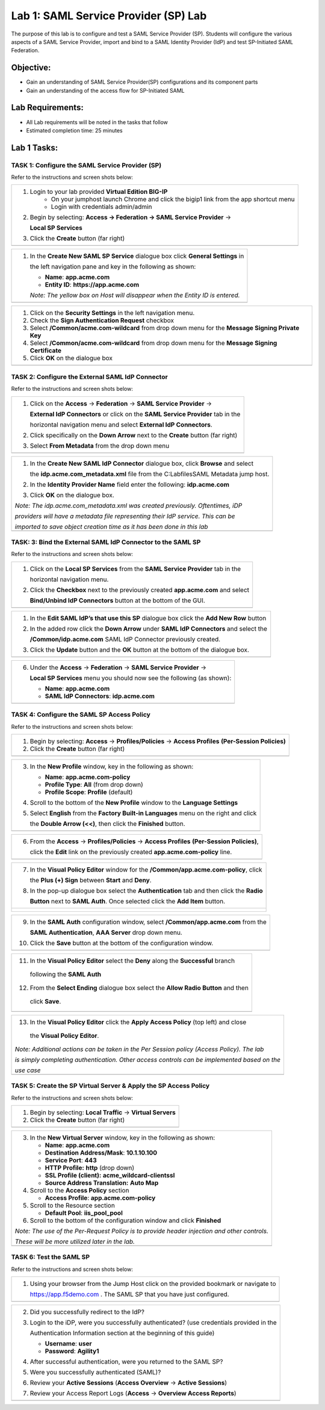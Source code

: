 Lab 1: SAML Service Provider (SP) Lab
======================================

The purpose of this lab is to configure and test a SAML Service
Provider (SP). Students will configure the various aspects of a SAML Service
Provider, import and bind to a SAML Identity Provider (IdP) and test
SP-Initiated SAML Federation.

Objective:
----------

-  Gain an understanding of SAML Service Provider(SP) configurations and
   its component parts

-  Gain an understanding of the access flow for SP-Initiated SAML

Lab Requirements:
-----------------

-  All Lab requirements will be noted in the tasks that follow

-  Estimated completion time: 25 minutes

Lab 1 Tasks:
-----------------

TASK 1: Configure the SAML Service Provider (SP)
~~~~~~~~~~~~~~~~~~~~~~~~~~~~~~~~~~~~~~~~~~~~~~~~

Refer to the instructions and screen shots below:

+----------------------------------------------------------------------------------------------+
| #. Login to your lab provided **Virtual Edition BIG-IP**                                     |
|     - On your jumphost launch Chrome and click the bigip1 link from the app shortcut menu    |
|     - Login with credentials admin/admin                                                     |
|                                                                                              |
| #. Begin by selecting: **Access -> Federation -> SAML Service Provider** ->                  |
|                                                                                              |
|    **Local SP Services**                                                                     |
|                                                                                              |
| #. Click the **Create** button (far right)                                                   |
+----------------------------------------------------------------------------------------------+
| |image001|                                                                                   |
+----------------------------------------------------------------------------------------------+

+----------------------------------------------------------------------------------------------+
| #. In the **Create New SAML SP Service**  dialogue box click **General Settings** in         |
|                                                                                              |
|    the left navigation pane and key in the following as shown:                               |
|                                                                                              |
|    -  **Name**: **app.acme.com**                                                             |
|                                                                                              |
|    -  **Entity ID**: **https://app.acme.com**                                                |
|                                                                                              |
|    *Note: The yellow box on Host will disappear when the Entity ID is entered.*              |
+----------------------------------------------------------------------------------------------+
| |image002|                                                                                   |
+----------------------------------------------------------------------------------------------+

+----------------------------------------------------------------------------------------------+
| #. Click on the **Security Settings** in the left navigation menu.                           |
|                                                                                              |
| #. Check the **Sign Authentication Request** checkbox                                        |
|                                                                                              |
| #. Select **/Common/acme.com-wildcard** from drop down menu for the                          |
|    **Message Signing Private Key**                                                           |
|                                                                                              |
| #. Select **/Common/acme.com-wildcard** from drop down menu for the                          |
|    **Message Signing Certificate**                                                           |
|                                                                                              |
| #. Click **OK** on the dialogue box                                                          |
+----------------------------------------------------------------------------------------------+
| |image003|                                                                                   |
+----------------------------------------------------------------------------------------------+

TASK 2: Configure the External SAML IdP Connector
~~~~~~~~~~~~~~~~~~~~~~~~~~~~~~~~~~~~~~~~~~~~~~~~~

Refer to the instructions and screen shots below:

+----------------------------------------------------------------------------------------------+
| #. Click on the **Access** -> **Federation** -> **SAML Service Provider** ->                 |
|                                                                                              |
|    **External IdP Connectors** or click on the **SAML Service Provider** tab in the          |
|                                                                                              |
|    horizontal navigation menu and select **External IdP Connectors**.                        |
|                                                                                              |
| #. Click specifically on the **Down Arrow** next to the **Create** button (far right)        |
|                                                                                              |
| #. Select **From Metadata** from the drop down menu                                          |
+----------------------------------------------------------------------------------------------+
| |image004|                                                                                   |
+----------------------------------------------------------------------------------------------+

+----------------------------------------------------------------------------------------------+
| #. In the **Create New SAML IdP Connector** dialogue box, click **Browse** and select        |
|                                                                                              |
|    the **idp.acme.com_metadata.xml** file from the C:\Labfiles\SAML Metadata jump host.      |
|                                                                                              |
| #. In the **Identity Provider Name** field enter the following: **idp.acme.com**             |
|                                                                                              |
| #. Click **OK** on the dialogue box.                                                         |
|                                                                                              |
| *Note: The idp.acme.com_metadata.xml was created previously. Oftentimes, iDP*                |
|                                                                                              |
| *providers will have a metadata file representing their IdP service. This can be*            |
|                                                                                              |
| *imported to save object creation time as it has been done in this lab*                      |
+----------------------------------------------------------------------------------------------+
| |image005|                                                                                   |
+----------------------------------------------------------------------------------------------+

TASK: 3: Bind the External SAML IdP Connector to the SAML SP
~~~~~~~~~~~~~~~~~~~~~~~~~~~~~~~~~~~~~~~~~~~~~~~~~~~~~~~~~~~~

Refer to the instructions and screen shots below:

+----------------------------------------------------------------------------------------------+
| #. Click on the **Local SP Services** from the **SAML Service Provider** tab in the          |
|                                                                                              |
|    horizontal navigation menu.                                                               |
|                                                                                              |
| #. Click the **Checkbox** next to the previously created **app.acme.com** and select         |
|                                                                                              |
|    **Bind/Unbind IdP Connectors** button at the bottom of the GUI.                           |
+----------------------------------------------------------------------------------------------+
| |image006|                                                                                   |
+----------------------------------------------------------------------------------------------+

+----------------------------------------------------------------------------------------------+
| #. In the **Edit SAML IdP’s that use this SP** dialogue box click the **Add New Row** button |
|                                                                                              |
| #. In the added row click the **Down Arrow** under **SAML IdP Connectors** and select the    |
|                                                                                              |
|    **/Common/idp.acme.com** SAML IdP Connector previously created.                           |
|                                                                                              |
| #. Click the **Update** button and the **OK** button at the bottom of the dialogue box.      |
+----------------------------------------------------------------------------------------------+
| |image007|                                                                                   |
+----------------------------------------------------------------------------------------------+

+----------------------------------------------------------------------------------------------+
| 6. Under the **Access** -> **Federation** -> **SAML Service Provider** ->                    |
|                                                                                              |
|    **Local SP Services** menu you should now see the following (as shown):                   |
|                                                                                              |
|    -  **Name**: **app.acme.com**                                                             |
|                                                                                              |
|    -  **SAML IdP Connectors**: **idp.acme.com**                                              |
+----------------------------------------------------------------------------------------------+
| |image008|                                                                                   |
+----------------------------------------------------------------------------------------------+

TASK 4: Configure the SAML SP Access Policy
~~~~~~~~~~~~~~~~~~~~~~~~~~~~~~~~~~~~~~~~~~~

Refer to the instructions and screen shots below:

+----------------------------------------------------------------------------------------------+
| 1. Begin by selecting: **Access** -> **Profiles/Policies** -> **Access Profiles**            |
|    **(Per-Session Policies)**                                                                |
|                                                                                              |
| 2. Click the **Create** button (far right)                                                   |
+----------------------------------------------------------------------------------------------+
| |image009|                                                                                   |
+----------------------------------------------------------------------------------------------+

+----------------------------------------------------------------------------------------------+
| 3. In the **New Profile** window, key in the following as shown:                             |
|                                                                                              |
|    -  **Name**: **app.acme.com-policy**                                                      |
|                                                                                              |
|    -  **Profile Type**: **All** (from drop down)                                             |
|                                                                                              |
|    -  **Profile Scope**: **Profile** (default)                                               |
|                                                                                              |
| 4. Scroll to the bottom of the **New Profile** window to the **Language Settings**           |
|                                                                                              |
| 5. Select **English** from the **Factory Built-in Languages** menu on the right and click    |
|                                                                                              |
|    the **Double Arrow (<<)**, then click the **Finished** button.                            |
+----------------------------------------------------------------------------------------------+
| |image010|                                                                                   |
+----------------------------------------------------------------------------------------------+

+----------------------------------------------------------------------------------------------+
| 6. From the **Access** -> **Profiles/Policies** -> **Access Profiles**                       |
|    **(Per-Session Policies)**,                                                               |
|                                                                                              |
|    click the **Edit** link on the previously created **app.acme.com-policy** line.           |
+----------------------------------------------------------------------------------------------+
| |image011|                                                                                   |
+----------------------------------------------------------------------------------------------+

+----------------------------------------------------------------------------------------------+
| 7. In the **Visual Policy Editor** window for the **/Common/app.acme.com-policy**, click     |
|                                                                                              |
|    the **Plus (+) Sign** between **Start** and **Deny**.                                     |
|                                                                                              |
| 8. In the pop-up dialogue box select the **Authentication** tab and then click the **Radio** |
|                                                                                              |
|    **Button** next to **SAML Auth**. Once selected click the **Add Item** button.            |
+----------------------------------------------------------------------------------------------+
| |image012|                                                                                   |
|                                                                                              |
| |image013|                                                                                   |
+----------------------------------------------------------------------------------------------+

+----------------------------------------------------------------------------------------------+
| 9. In the **SAML Auth** configuration window, select **/Common/app.acme.com** from the       |
|                                                                                              |
|    **SAML Authentication**, **AAA Server** drop down menu.                                   |
|                                                                                              |
| 10. Click the **Save** button at the bottom of the configuration window.                     |
+----------------------------------------------------------------------------------------------+
| |image014|                                                                                   |
+----------------------------------------------------------------------------------------------+

+----------------------------------------------------------------------------------------------+
| 11. In the **Visual Policy Editor** select the **Deny** along the **Successful** branch      |
|                                                                                              |
|    following the **SAML Auth**                                                               |
|                                                                                              |
| 12. From the **Select Ending** dialogue box select the **Allow Radio Button** and then       |
|                                                                                              |
|    click **Save**.                                                                           |
+----------------------------------------------------------------------------------------------+
| |image015|                                                                                   |
+----------------------------------------------------------------------------------------------+

+----------------------------------------------------------------------------------------------+
| 13. In the **Visual Policy Editor** click the **Apply Access Policy** (top left) and close   |
|                                                                                              |
|    the **Visual Policy Editor**.                                                             |
|                                                                                              |
| *Note: Additional actions can be taken in the Per Session policy (Access Policy). The lab*   |
|                                                                                              |
| *is simply completing authentication. Other access controls can be implemented based on the* |
|                                                                                              |
| *use case*                                                                                   |
+----------------------------------------------------------------------------------------------+
| |image016|                                                                                   |
+----------------------------------------------------------------------------------------------+

TASK 5: Create the SP Virtual Server & Apply the SP Access Policy
~~~~~~~~~~~~~~~~~~~~~~~~~~~~~~~~~~~~~~~~~~~~~~~~~~~~~~~~~~~~~~~~~

Refer to the instructions and screen shots below:

+----------------------------------------------------------------------------------------------+
| 1. Begin by selecting: **Local Traffic** -> **Virtual Servers**                              |
|                                                                                              |
| 2. Click the **Create** button (far right)                                                   |
+----------------------------------------------------------------------------------------------+
| |image017|                                                                                   |
+----------------------------------------------------------------------------------------------+

+----------------------------------------------------------------------------------------------+
| 3. In the **New Virtual Server** window, key in the following as shown:                      |
|                                                                                              |
|    -  **Name**: **app.acme.com**                                                             |
|                                                                                              |
|    -  **Destination Address/Mask**: **10.1.10.100**                                          |
|                                                                                              |
|    -  **Service Port**: **443**                                                              |
|                                                                                              |
|    -  **HTTP Profile:** **http** (drop down)                                                 |
|                                                                                              |
|    -  **SSL Profile (client):** **acme_wildcard-clientssl**                                  |
|                                                                                              |
|    -  **Source Address Translation:**  **Auto Map**                                          |
|                                                                                              |
| 4. Scroll to the **Access Policy** section                                                   |
|                                                                                              |
|    -  **Access Profile**: **app.acme.com-policy**                                            |
|                                                                                              |
|                                                                                              |
|                                                                                              |
| 5. Scroll to the Resource section                                                            |
|                                                                                              |
|    -  **Default Pool**: **iis_pool\_pool**                                                   |
|                                                                                              |
| 6. Scroll to the bottom of the configuration window and click **Finished**                   |
|                                                                                              |
| *Note: The use of the Per-Request Policy is to provide header injection and other controls.* |
|                                                                                              |
| *These will be more utilized later in the lab.*                                              |
+----------------------------------------------------------------------------------------------+
| |image018|                                                                                   |
|                                                                                              |
+----------------------------------------------------------------------------------------------+

TASK 6: Test the SAML SP
~~~~~~~~~~~~~~~~~~~~~~~~

Refer to the instructions and screen shots below:

+----------------------------------------------------------------------------------------------+
| 1. Using your browser from the Jump Host click on the provided bookmark or navigate to       |
|                                                                                              |
|    https://app.f5demo.com . The SAML SP that you have just configured.                       |
+----------------------------------------------------------------------------------------------+
| |image020|                                                                                   |
+----------------------------------------------------------------------------------------------+

+----------------------------------------------------------------------------------------------+
| 2. Did you successfully redirect to the IdP?                                                 |
|                                                                                              |
| 3. Login to the iDP, were you successfully authenticated? (use credentials provided in the   |
|                                                                                              |
|    Authentication Information section at the beginning of this guide)                        |
|                                                                                              |
|    -  **Username**: **user**                                                                 |
|                                                                                              |
|    -  **Password**: **Agility1**                                                             |
|                                                                                              |
| 4. After successful authentication, were you returned to the SAML SP?                        |
|                                                                                              |
| 5. Were you successfully authenticated (SAML)?                                               |
|                                                                                              |
| 6. Review your **Active Sessions** (**Access Overview** -> **Active Sessions**)              |
|                                                                                              |
| 7. Review your Access Report Logs (**Access** -> **Overview Access Reports**)                |
+----------------------------------------------------------------------------------------------+
| |image021|                                                                                   |
+----------------------------------------------------------------------------------------------+

.. |image001| image:: media/Lab1/image001.png
   :width: 4.5in
   :height: 0.74in
.. |image002| image:: media/Lab1/image002.png
   :width: 4.5in
   :height: 3.37in
.. |image003| image:: media/Lab1/image003.png
   :width: 4.5in
   :height: 3.38in
.. |image004| image:: media/Lab1/image004.png
   :width: 4.5in
   :height: 0.73in
.. |image005| image:: media/Lab1/image005.png
   :width: 4.5in
   :height: 3.37in
.. |image006| image:: media/Lab1/image006.png
   :width: 4.5in
   :height: 1.15in
.. |image007| image:: media/Lab1/image007.png
   :width: 4.5in
   :height: 2.28in
.. |image008| image:: media/Lab1/image008.png
   :width: 4.5in
   :height: 0.96in
.. |image009| image:: media/Lab1/image009.png
   :width: 4.5in
   :height: 1.69in
.. |image010| image:: media/Lab1/image010.png
   :width: 4.5in
   :height: 2.94in
.. |image011| image:: media/Lab1/image011.png
   :width: 4.5in
   :height: 0.80in
.. |image012| image:: media/Lab1/image012.png
   :width: 4.5in
   :height: 1.12in
.. |image013| image:: media/Lab1/image013.png
   :width: 4.5in
   :height: 4.00in
.. |image014| image:: media/Lab1/image014.png
   :width: 4.5in
   :height: 1.48in
.. |image015| image:: media/Lab1/image015.png
   :width: 4.5in
   :height: 1.12in
.. |image016| image:: media/Lab1/image016.png
   :width: 4.5in
   :height: 1.54in
.. |image017| image:: media/Lab1/image017.png
   :width: 4.5in
   :height: 1.29in
.. |image018| image:: media/Lab1/image018.png
   :width: 4.5in
   :height: 5.46in
.. |image019| image:: media/Lab1/image019.png
   :width: 4.5in
   :height: 2.13in
.. |image020| image:: media/Lab1/image020.png
   :width: 4.5in
   :height: 1.01in
.. |image021| image:: media/Lab1/image021.png
   :width: 4.5in
   :height: 1.93in

